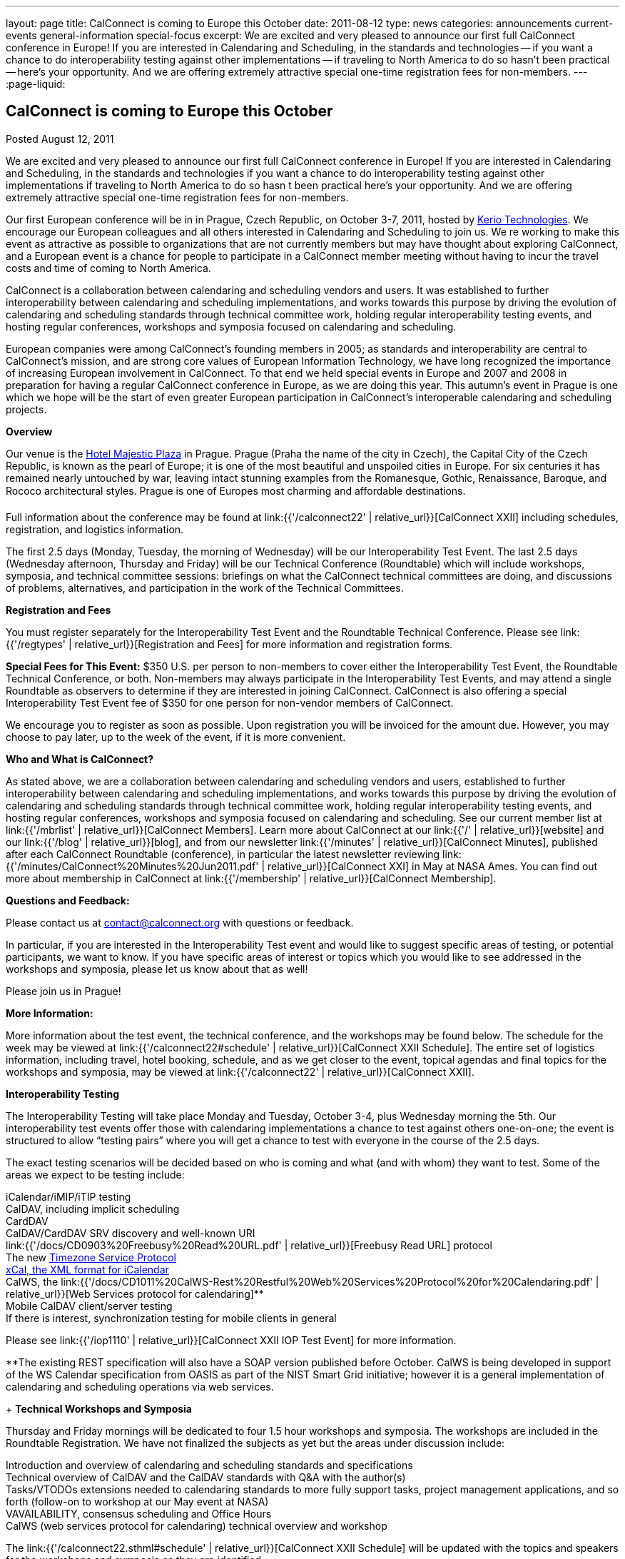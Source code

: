 ---
layout: page
title: CalConnect is coming to Europe this October
date: 2011-08-12
type: news
categories: announcements current-events general-information special-focus
excerpt: We are excited and very pleased to announce our first full CalConnect conference in Europe! If you are interested in Calendaring and Scheduling, in the standards and technologies -- if you want a chance to do interoperability testing against other implementations -- if traveling to North America to do so hasn't been practical -- here's your opportunity. And we are offering extremely attractive special one-time registration fees for non-members.
---
:page-liquid:

== CalConnect is coming to Europe this October

Posted August 12, 2011

We are excited and very pleased to announce our first full CalConnect conference in Europe! If you are interested in Calendaring and Scheduling, in the standards and technologies  if you want a chance to do interoperability testing against other implementations  if traveling to North America to do so hasn t been practical  here's your opportunity. And we are offering extremely attractive special one-time registration fees for non-members.

Our first European conference will be in in Prague, Czech Republic, on October 3-7, 2011, hosted by http://www.kerio.com/[Kerio Technologies]. We encourage our European colleagues and all others interested in Calendaring and Scheduling to join us. We re working to make this event as attractive as possible to organizations that are not currently members but may have thought about exploring CalConnect, and a European event is a chance for people to participate in a CalConnect member meeting without having to incur the travel costs and time of coming to North America.

CalConnect is a collaboration between calendaring and scheduling vendors and users. It was established to further interoperability between calendaring and scheduling implementations, and works towards this purpose by driving the evolution of calendaring and scheduling standards through technical committee work, holding regular interoperability testing events, and hosting regular conferences, workshops and symposia focused on calendaring and scheduling.

European companies were among CalConnect's founding members in 2005; as standards and interoperability are central to CalConnect's mission, and are strong core values of European Information Technology, we have long recognized the importance of increasing European involvement in CalConnect. To that end we held special events in Europe and 2007 and 2008 in preparation for having a regular CalConnect conference in Europe, as we are doing this year. This autumn's event in Prague is one which we hope will be the start of even greater European participation in CalConnect's interoperable calendaring and scheduling projects.

*Overview*

Our venue is the http://www.hotel-majestic.cz/en/index[Hotel Majestic Plaza] in Prague. Prague (Praha  the name of the city in Czech), the Capital City of the Czech Republic, is known as the pearl of Europe; it is one of the most beautiful and unspoiled cities in Europe. For six centuries it has remained nearly untouched by war, leaving intact stunning examples from the Romanesque, Gothic, Renaissance, Baroque, and Rococo architectural styles. Prague is one of Europes most charming and affordable destinations.

Full information about the conference may be found at link:{{'/calconnect22' | relative_url}}[CalConnect XXII] including schedules, registration, and logistics information.

The first 2.5 days (Monday, Tuesday, the morning of Wednesday) will be our Interoperability Test Event. The last 2.5 days (Wednesday afternoon, Thursday and Friday) will be our Technical Conference (Roundtable) which will include workshops, symposia, and technical committee sessions: briefings on what the CalConnect technical committees are doing, and discussions of problems, alternatives, and participation in the work of the Technical Committees.

*Registration and Fees*

You must register separately for the Interoperability Test Event and the Roundtable Technical Conference. Please see link:{{'/regtypes' | relative_url}}[Registration and Fees] for more information and registration forms.

*Special Fees for This Event:* $350 U.S. per person to non-members to cover either the Interoperability Test Event, the Roundtable Technical Conference, or both. Non-members may always participate in the Interoperability Test Events, and may attend a single Roundtable as observers to determine if they are interested in joining CalConnect. CalConnect is also offering a special Interoperability Test Event fee of $350 for one person for non-vendor members of CalConnect.

We encourage you to register as soon as possible. Upon registration you will be invoiced for the amount due. However, you may choose to pay later, up to the week of the event, if it is more convenient.

*Who and What is CalConnect?*

As stated above, we are a collaboration between calendaring and scheduling vendors and users, established to further interoperability between calendaring and scheduling implementations, and works towards this purpose by driving the evolution of calendaring and scheduling standards through technical committee work, holding regular interoperability testing events, and hosting regular conferences, workshops and symposia focused on calendaring and scheduling. See our current member list at link:{{'/mbrlist' | relative_url}}[CalConnect Members]. Learn more about CalConnect at our link:{{'/' | relative_url}}[website] and our link:{{'/blog' | relative_url}}[blog], and from our newsletter link:{{'/minutes' | relative_url}}[CalConnect Minutes], published after each CalConnect Roundtable (conference), in particular the latest newsletter reviewing link:{{'/minutes/CalConnect%20Minutes%20Jun2011.pdf' | relative_url}}[CalConnect XXI] in May at NASA Ames. You can find out more about membership in CalConnect at link:{{'/membership' | relative_url}}[CalConnect Membership].

*Questions and Feedback:*

Please contact us at mailto:contact@calconnect.org[contact@calconnect.org] with questions or feedback.

In particular, if you are interested in the Interoperability Test event and would like to suggest specific areas of testing, or potential participants, we want to know. If you have specific areas of interest or topics which you would like to see addressed in the workshops and symposia, please let us know about that as well!

Please join us in Prague!


*More Information:*

More information about the test event, the technical conference, and the workshops may be found below. The schedule for the week may be viewed at link:{{'/calconnect22#schedule' | relative_url}}[CalConnect XXII Schedule]. The entire set of logistics information, including travel, hotel booking, schedule, and as we get closer to the event, topical agendas and final topics for the workshops and symposia, may be viewed at link:{{'/calconnect22' | relative_url}}[CalConnect XXII].

*Interoperability Testing*

The Interoperability Testing will take place Monday and Tuesday, October 3-4, plus Wednesday morning the 5th. Our interoperability test events offer those with calendaring implementations a chance to test against others one-on-one; the event is structured to allow "`testing pairs`" where you will get a chance to test with everyone in the course of the 2.5 days.

The exact testing scenarios will be decided based on who is coming and what (and with whom) they want to test. Some of the areas we expect to be testing include:

iCalendar/iMIP/iTIP testing +
CalDAV, including implicit scheduling +
CardDAV +
CalDAV/CardDAV SRV discovery and well-known URI +
link:{{'/docs/CD0903%20Freebusy%20Read%20URL.pdf' | relative_url}}[Freebusy Read URL] protocol +
The new https://datatracker.ietf.org/doc/draft-douglass-timezone-service/[Timezone Service Protocol] +
http://tools.ietf.org/html/rfc6321[xCal, the XML format for iCalendar] +
CalWS, the link:{{'/docs/CD1011%20CalWS-Rest%20Restful%20Web%20Services%20Protocol%20for%20Calendaring.pdf' | relative_url}}[Web Services protocol for calendaring]** +
Mobile CalDAV client/server testing +
If there is interest, synchronization testing for mobile clients in general

Please see link:{{'/iop1110' | relative_url}}[CalConnect XXII IOP Test Event] for more information.

**The existing REST specification will also have a SOAP version published before October. CalWS is being developed in support of the WS Calendar specification from OASIS as part of the NIST Smart Grid initiative; however it is a general implementation of calendaring and scheduling operations via web services.

+
*Technical Workshops and Symposia*

Thursday and Friday mornings will be dedicated to four 1.5 hour workshops and symposia. The workshops are included in the Roundtable Registration. We have not finalized the subjects as yet but the areas under discussion include:

Introduction and overview of calendaring and scheduling standards and specifications +
Technical overview of CalDAV and the CalDAV standards with Q&A with the author(s) +
Tasks/VTODOs  extensions needed to calendaring standards to more fully support tasks, project management applications, and so forth (follow-on to workshop at our May event at NASA) +
VAVAILABILITY, consensus scheduling and Office Hours +
CalWS (web services protocol for calendaring)  technical overview and workshop

The link:{{'/calconnect22.sthml#schedule' | relative_url}}[CalConnect XXII Schedule] will be updated with the topics and speakers for the workshops and symposia as they are identified.

*Roundtable (Technical Conference*)

At each CalConnect event, the Roundtable offers an opportunity for each of the CalConnect Technical Committees to present its work, invite suggestions, and conduct open discussions with the attendees on issues or topics under deliberation in the technical committee. In order to facilitate people in North America joining the Roundtable portion of the week's events, the Roundtable sessions will be held Wednesday, Thursday and Friday afternoons, as shown in the link:{{'/calconnect22.sthml#schedule' | relative_url}}[CalConnect XXII Schedule]. The schedule includes

Opening and introduction to CalConnect +
Report from the Interoperability Test Event +
Technical Committee sessions for all CalConnect TCs +
Opportunities for BOFs ("`birds of a feather`" discussions) +
Final wrapup and summary of all Technical Committee sessions +
CalConnect Plenary Session

The conference will conclude no later than 18:00 on Friday, October 7th.

*Social Events*:

There will be a dinner for all Interoperability Test Event participants on Monday Evening, a Reception on Wednesday evening (at the hotel) for all participants in either the Test Event and/or the Technical Conference, and a dinner for all Technical Conference participants on Thursday evening.

